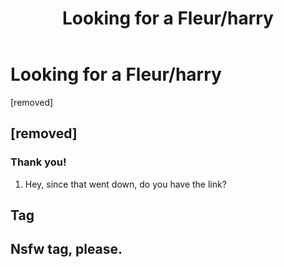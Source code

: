 #+TITLE: Looking for a Fleur/harry

* Looking for a Fleur/harry
:PROPERTIES:
:Author: Paulsmith78
:Score: 29
:DateUnix: 1551110040.0
:DateShort: 2019-Feb-25
:FlairText: Request
:END:
[removed]


** [removed]
:PROPERTIES:
:Score: 7
:DateUnix: 1551111059.0
:DateShort: 2019-Feb-25
:END:

*** Thank you!
:PROPERTIES:
:Author: Paulsmith78
:Score: 1
:DateUnix: 1551112085.0
:DateShort: 2019-Feb-25
:END:

**** Hey, since that went down, do you have the link?
:PROPERTIES:
:Author: steelclaymore13
:Score: 1
:DateUnix: 1551154844.0
:DateShort: 2019-Feb-26
:END:


** Tag
:PROPERTIES:
:Author: Morcalvin
:Score: 3
:DateUnix: 1551120371.0
:DateShort: 2019-Feb-25
:END:


** Nsfw tag, please.
:PROPERTIES:
:Author: JaimeJabs
:Score: -6
:DateUnix: 1551119609.0
:DateShort: 2019-Feb-25
:END:
